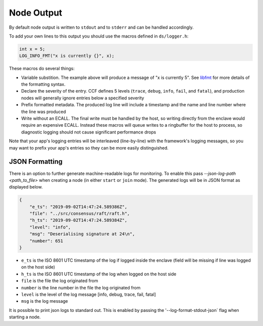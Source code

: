 Node Output
===========

By default node output is written to ``stdout`` and to ``stderr`` and can be handled accordingly.

To add your own lines to this output you should use the macros defined in ``ds/logger.h``:

.. code-block:: cpp

    int x = 5;
    LOG_INFO_FMT("x is currently {}", x);

These macros do several things:

- Variable substition. The example above will produce a message of "x is currently 5". See `libfmt <https://fmt.dev/latest/>`_ for more details of the formatting syntax.
- Declare the severity of the entry. CCF defines 5 levels (``trace``, ``debug``, ``info``, ``fail``, and ``fatal``), and production nodes will generally ignore entries below a specified severity
- Prefix formatted metadata. The produced log line will include a timestamp and the name and line number where the line was produced
- Write without an ECALL. The final write must be handled by the host, so writing directly from the enclave would require an expensive ECALL. Instead these macros will queue writes to a ringbuffer for the host to process, so diagnostic logging should not cause significant performance drops

Note that your app's logging entries will be interleaved (line-by-line) with the framework's logging messages, so you may want to prefix your app's entries so they can be more easily distinguished.

JSON Formatting
---------------

There is an option to further generate machine-readable logs for monitoring. To enable this pass `--json-log-path <path_to_file>` when creating a node (in either ``start`` or ``join`` mode). The generated logs will be in JSON format as displayed below.

.. code-block:: json

    {
        "e_ts": "2019-09-02T14:47:24.589386Z",
        "file": "../src/consensus/raft/raft.h",
        "h_ts": "2019-09-02T14:47:24.589384Z",
        "level": "info",
        "msg": "Deserialising signature at 24\n",
        "number": 651
    }

- ``e_ts`` is the ISO 8601 UTC timestamp of the log if logged inside the enclave (field will be missing if line was logged on the host side)
- ``h_ts`` is the ISO 8601 UTC timestamp of the log when logged on the host side
- ``file`` is the file the log originated from
- ``number`` is the line number in the file the log originated from
- ``level`` is the level of the log message [info, debug, trace, fail, fatal]
- ``msg`` is the log message

It is possible to print json logs to standard out. This is enabled by passing the '--log-format-stdout-json` flag when starting a node.